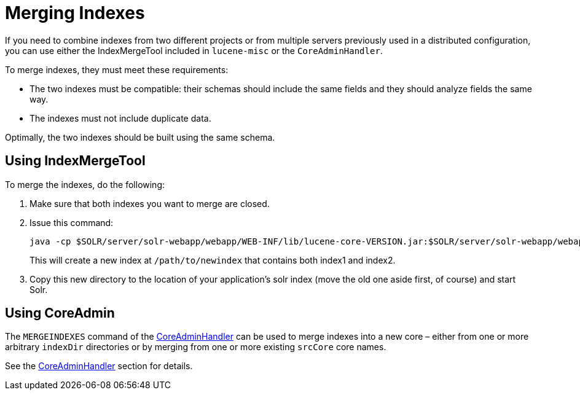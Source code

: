 = Merging Indexes
:page-shortname: merging-indexes
:page-permalink: merging-indexes.html
// Licensed to the Apache Software Foundation (ASF) under one
// or more contributor license agreements.  See the NOTICE file
// distributed with this work for additional information
// regarding copyright ownership.  The ASF licenses this file
// to you under the Apache License, Version 2.0 (the
// "License"); you may not use this file except in compliance
// with the License.  You may obtain a copy of the License at
//
//   http://www.apache.org/licenses/LICENSE-2.0
//
// Unless required by applicable law or agreed to in writing,
// software distributed under the License is distributed on an
// "AS IS" BASIS, WITHOUT WARRANTIES OR CONDITIONS OF ANY
// KIND, either express or implied.  See the License for the
// specific language governing permissions and limitations
// under the License.

If you need to combine indexes from two different projects or from multiple servers previously used in a distributed configuration, you can use either the IndexMergeTool included in `lucene-misc` or the `CoreAdminHandler`.

To merge indexes, they must meet these requirements:

* The two indexes must be compatible: their schemas should include the same fields and they should analyze fields the same way.
* The indexes must not include duplicate data.

Optimally, the two indexes should be built using the same schema.

[[MergingIndexes-UsingIndexMergeTool]]
== Using IndexMergeTool

To merge the indexes, do the following:

. Make sure that both indexes you want to merge are closed.
. Issue this command:
+
[source,bash]
----
java -cp $SOLR/server/solr-webapp/webapp/WEB-INF/lib/lucene-core-VERSION.jar:$SOLR/server/solr-webapp/webapp/WEB-INF/lib/lucene-misc-VERSION.jar org/apache/lucene/misc/IndexMergeTool /path/to/newindex /path/to/old/index1 /path/to/old/index2
----
+
This will create a new index at `/path/to/newindex` that contains both index1 and index2.
. Copy this new directory to the location of your application's solr index (move the old one aside first, of course) and start Solr.

[[MergingIndexes-UsingCoreAdmin]]
== Using CoreAdmin

The `MERGEINDEXES` command of the <<coreadmin-api.adoc#CoreAdminAPI-MERGEINDEXES,CoreAdminHandler>> can be used to merge indexes into a new core – either from one or more arbitrary `indexDir` directories or by merging from one or more existing `srcCore` core names.

See the <<coreadmin-api.adoc#CoreAdminAPI-MERGEINDEXES,CoreAdminHandler>> section for details.
